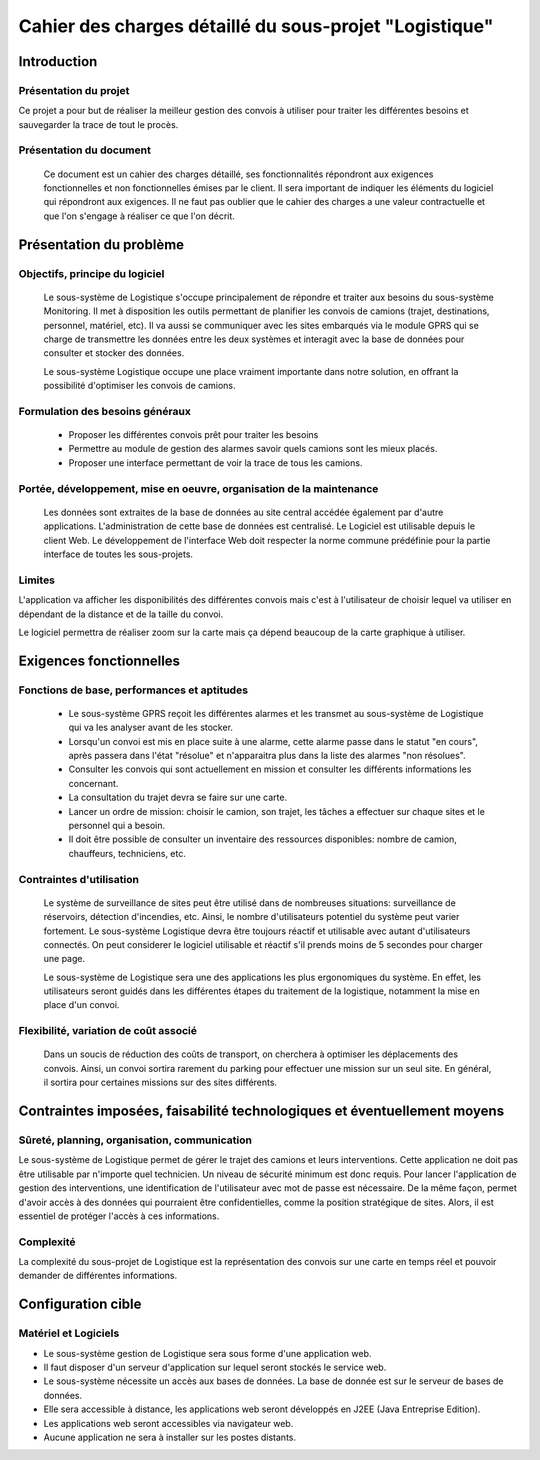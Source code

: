 #######################################################
Cahier des charges détaillé du sous-projet "Logistique"
#######################################################

Introduction
=============
Présentation du projet 
-------------------------------
Ce projet a pour but de réaliser la meilleur gestion des convois à utiliser pour traiter les différentes besoins et sauvegarder la trace de tout le procès.
	
Présentation du document
------------------------
	Ce document est un cahier des charges détaillé, ses fonctionnalités répondront aux exigences fonctionnelles et non fonctionnelles émises par le client. Il sera important de indiquer les éléments du logiciel qui répondront aux exigences. Il ne faut pas oublier que le cahier des charges a une valeur contractuelle et que l'on s'engage à réaliser ce que l'on décrit.


Présentation du problème
========================
Objectifs, principe du logiciel
--------------------------------
	Le sous-système de Logistique s'occupe principalement de répondre et traiter aux besoins du sous-système Monitoring. Il met à disposition les outils permettant de planifier les convois de camions (trajet, destinations, personnel, matériel, etc). Il va aussi se communiquer avec les sites embarqués via le module GPRS qui se charge de transmettre les données entre les deux systèmes et interagit avec la base de données pour consulter et stocker des données.
	
	Le sous-système Logistique occupe une place vraiment importante dans notre solution, en offrant la possibilité d'optimiser les convois de camions.

Formulation des besoins généraux
-------------------------------------------------
 - Proposer les différentes convois prêt pour traiter les besoins
 - Permettre au module de gestion des alarmes savoir quels camions sont les mieux placés.
 - Proposer une interface permettant de voir la trace de tous les camions.

Portée, développement, mise en oeuvre, organisation de la maintenance
---------------------------------------------------------------------
	Les données sont extraites de la base de données au site central accédée également par d'autre applications. L'administration de cette base de données est centralisé. Le Logiciel est utilisable depuis le client Web. Le développement de l'interface Web doit respecter la norme commune prédéfinie pour la partie interface de toutes les sous-projets.

Limites
----------
L'application va afficher les disponibilités des différentes convois mais c'est à l'utilisateur de choisir lequel va utiliser en dépendant de la distance et de la taille du convoi.

Le logiciel permettra de réaliser zoom sur la carte mais ça dépend beaucoup de la carte graphique à utiliser.

Exigences fonctionnelles
========================
Fonctions de base, performances et aptitudes
------------------------------------------------------------------
	- Le sous-système GPRS reçoit les différentes alarmes et les transmet au sous-système de Logistique qui va les analyser avant de les stocker.
	- Lorsqu'un convoi est mis en place suite à une alarme, cette alarme passe dans le statut "en cours", après passera dans l'état "résolue" et n'apparaitra plus dans la liste des alarmes "non résolues".
        - Consulter les convois qui sont actuellement en mission et consulter les différents informations les concernant. 
	- La consultation du trajet devra se faire sur une carte. 
	- Lancer un ordre de mission: choisir le camion, son trajet, les tâches a effectuer sur chaque sites et le personnel qui a besoin.
	- Il doit être possible de consulter un inventaire des ressources disponibles: nombre de camion, chauffeurs, techniciens, etc.

Contraintes d'utilisation
---------------------------------
	Le système de surveillance de sites peut être utilisé dans de nombreuses situations: surveillance de réservoirs, détection d'incendies, etc.
	Ainsi, le nombre d'utilisateurs potentiel du système peut varier fortement. Le sous-système Logistique devra être toujours réactif et utilisable avec autant d'utilisateurs connectés. On peut considerer le logiciel utilisable et réactif s'il prends moins de 5 secondes pour charger une page.

	Le sous-système de Logistique sera une des applications les plus ergonomiques du système. En effet, les utilisateurs seront guidés dans les différentes étapes du traitement de la logistique, notamment la mise en place d'un convoi. 
	

Flexibilité, variation de coût associé
--------------------------------------
	Dans un soucis de réduction des coûts de transport, on cherchera à optimiser les déplacements des convois. Ainsi, un convoi sortira rarement du parking pour effectuer une mission sur un seul site. En général, il sortira pour certaines missions sur des sites différents. 


Contraintes imposées, faisabilité technologiques et éventuellement moyens
=======================================================

Sûreté, planning, organisation, communication
-------------------------------------------------------------------
Le sous-système de Logistique permet de gérer le trajet des camions et leurs interventions. Cette application ne doit pas être utilisable par n'importe quel technicien. Un niveau de sécurité minimum est donc requis. Pour lancer l'application de gestion des interventions, une identification de l'utilisateur avec mot de passe est nécessaire.
De la même façon, permet d'avoir accès à des données qui pourraient être confidentielles, comme la position stratégique de sites. Alors, il est essentiel de protéger l'accès à ces informations.

Complexité
----------------
La complexité du sous-projet de Logistique est la représentation des convois sur une carte en temps réel et pouvoir demander de différentes informations.


Configuration cible
==============

Matériel et Logiciels
-----------------------------
- Le sous-système gestion de Logistique sera sous forme d'une application web.
- Il faut disposer d'un serveur d'application sur lequel seront stockés le service web.
- Le sous-système nécessite un accès aux bases de données. La base de donnée est sur le serveur de bases de données.
- Elle sera accessible à distance, les applications web seront développés en J2EE (Java Entreprise Edition).
- Les applications web seront accessibles via navigateur web. 
- Aucune application ne sera à installer sur les postes distants.